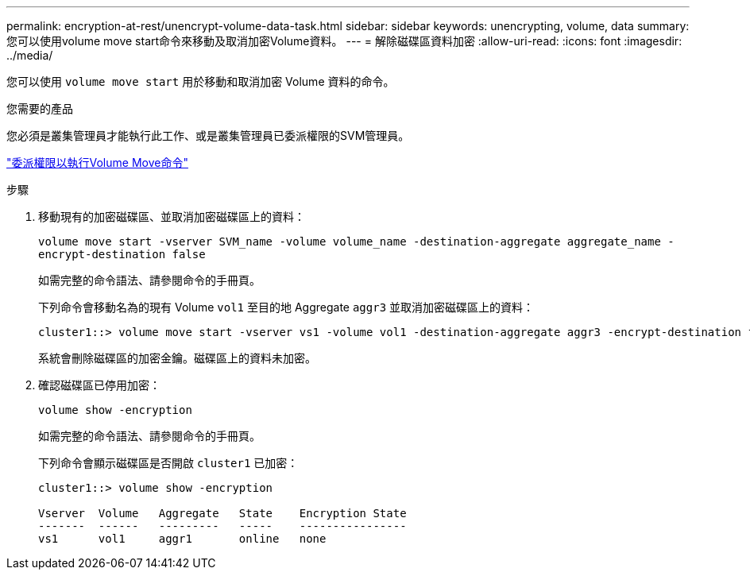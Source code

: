 ---
permalink: encryption-at-rest/unencrypt-volume-data-task.html 
sidebar: sidebar 
keywords: unencrypting, volume, data 
summary: 您可以使用volume move start命令來移動及取消加密Volume資料。 
---
= 解除磁碟區資料加密
:allow-uri-read: 
:icons: font
:imagesdir: ../media/


[role="lead"]
您可以使用 `volume move start` 用於移動和取消加密 Volume 資料的命令。

.您需要的產品
您必須是叢集管理員才能執行此工作、或是叢集管理員已委派權限的SVM管理員。

link:delegate-volume-encryption-svm-administrator-task.html["委派權限以執行Volume Move命令"]

.步驟
. 移動現有的加密磁碟區、並取消加密磁碟區上的資料：
+
`volume move start -vserver SVM_name -volume volume_name -destination-aggregate aggregate_name -encrypt-destination false`

+
如需完整的命令語法、請參閱命令的手冊頁。

+
下列命令會移動名為的現有 Volume `vol1` 至目的地 Aggregate `aggr3` 並取消加密磁碟區上的資料：

+
[listing]
----
cluster1::> volume move start -vserver vs1 -volume vol1 -destination-aggregate aggr3 -encrypt-destination false
----
+
系統會刪除磁碟區的加密金鑰。磁碟區上的資料未加密。

. 確認磁碟區已停用加密：
+
`volume show -encryption`

+
如需完整的命令語法、請參閱命令的手冊頁。

+
下列命令會顯示磁碟區是否開啟 `cluster1` 已加密：

+
[listing]
----
cluster1::> volume show -encryption

Vserver  Volume   Aggregate   State    Encryption State
-------  ------   ---------   -----    ----------------
vs1      vol1     aggr1       online   none
----

